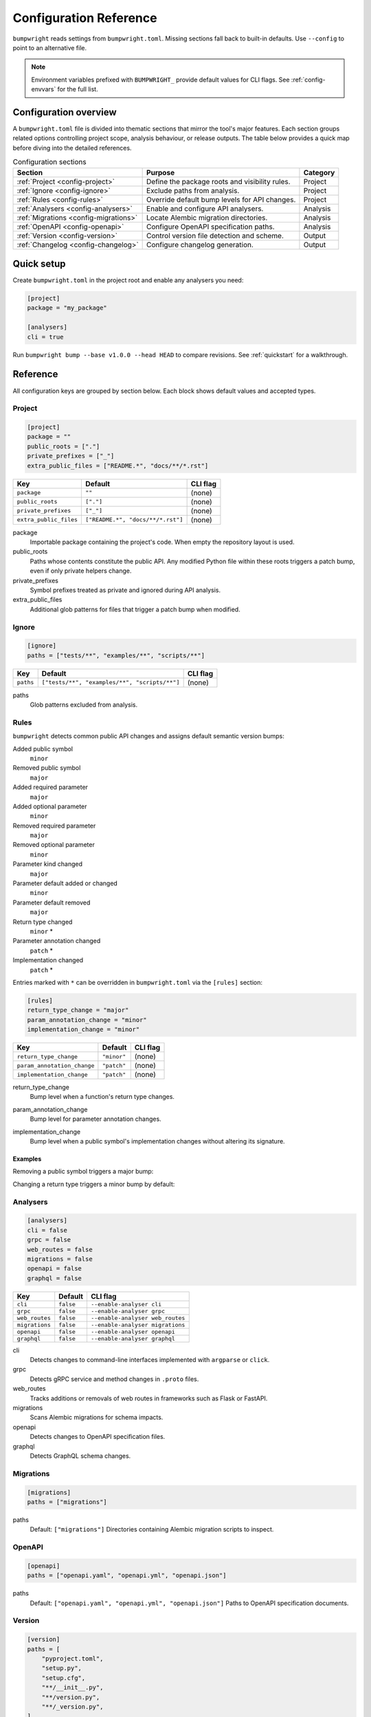 Configuration Reference
=======================

``bumpwright`` reads settings from ``bumpwright.toml``. Missing sections fall
back to built-in defaults. Use ``--config`` to point to an alternative file.

.. note::
   Environment variables prefixed with ``BUMPWRIGHT_`` provide default values
   for CLI flags. See :ref:`config-envvars` for the full list.

.. _config-overview:

Configuration overview
----------------------

A ``bumpwright.toml`` file is divided into thematic sections that mirror the
tool's major features. Each section groups related options controlling project
scope, analysis behaviour, or release outputs. The table below provides a quick
map before diving into the detailed references.

.. list-table:: Configuration sections
   :header-rows: 1

   * - Section
     - Purpose
     - Category
   * - :ref:`Project <config-project>`
     - Define the package roots and visibility rules.
     - Project
   * - :ref:`Ignore <config-ignore>`
     - Exclude paths from analysis.
     - Project
   * - :ref:`Rules <config-rules>`
     - Override default bump levels for API changes.
     - Project
   * - :ref:`Analysers <config-analysers>`
     - Enable and configure API analysers.
     - Analysis
   * - :ref:`Migrations <config-migrations>`
     - Locate Alembic migration directories.
     - Analysis
   * - :ref:`OpenAPI <config-openapi>`
     - Configure OpenAPI specification paths.
     - Analysis
   * - :ref:`Version <config-version>`
     - Control version file detection and scheme.
     - Output
   * - :ref:`Changelog <config-changelog>`
     - Configure changelog generation.
     - Output

.. _config-quick-setup:

Quick setup
-----------

Create ``bumpwright.toml`` in the project root and enable any analysers you
need:

.. code-block:: toml

   [project]
   package = "my_package"

   [analysers]
   cli = true

Run ``bumpwright bump --base v1.0.0 --head HEAD`` to compare revisions. See
:ref:`quickstart` for a walkthrough.

.. tab-set::

   .. tab-item:: Console
      :sync: console

      .. code-block:: console

         bumpwright bump --base v1.0.0 --head HEAD

   .. tab-item:: Output
      :sync: output

      .. code-block:: text

         bumpwright suggests: minor

.. _config-reference:

Reference
---------

All configuration keys are grouped by section below. Each block shows default
values and accepted types.

.. _config-project:

Project
~~~~~~~

.. code-block:: toml

   [project]
   package = ""
   public_roots = ["."]
   private_prefixes = ["_"]
   extra_public_files = ["README.*", "docs/**/*.rst"]

.. list-table::
   :header-rows: 1

   * - Key
     - Default
     - CLI flag
   * - ``package``
     - ``""``
     - (none)
   * - ``public_roots``
     - ``["."]``
     - (none)
   * - ``private_prefixes``
     - ``["_"]``
     - (none)
   * - ``extra_public_files``
     - ``["README.*", "docs/**/*.rst"]``
     - (none)

package
    Importable package containing the project's code. When empty the repository layout is used.
public_roots
    Paths whose contents constitute the public API. Any modified Python file
    within these roots triggers a patch bump, even if only private helpers
    change.
private_prefixes
    Symbol prefixes treated as private and ignored during API analysis.
extra_public_files
    Additional glob patterns for files that trigger a patch bump when modified.

.. _config-ignore:

Ignore
~~~~~~

.. code-block:: toml

   [ignore]
   paths = ["tests/**", "examples/**", "scripts/**"]

.. list-table::
   :header-rows: 1

   * - Key
     - Default
     - CLI flag
   * - ``paths``
     - ``["tests/**", "examples/**", "scripts/**"]``
     - (none)

paths
    Glob patterns excluded from analysis.

.. _config-rules:

Rules
~~~~~

``bumpwright`` detects common public API changes and assigns default semantic
version bumps:

Added public symbol
    ``minor``
Removed public symbol
    ``major``
Added required parameter
    ``major``
Added optional parameter
    ``minor``
Removed required parameter
    ``major``
Removed optional parameter
    ``minor``
Parameter kind changed
    ``major``
Parameter default added or changed
    ``minor``
Parameter default removed
    ``major``
Return type changed
    ``minor`` *
Parameter annotation changed
    ``patch`` *
Implementation changed
    ``patch`` *

Entries marked with ``*`` can be overridden in ``bumpwright.toml`` via the
``[rules]`` section:

.. code-block:: toml

   [rules]
   return_type_change = "major"
   param_annotation_change = "minor"
   implementation_change = "minor"

.. list-table::
   :header-rows: 1

   * - Key
     - Default
     - CLI flag
   * - ``return_type_change``
     - ``"minor"``
     - (none)
   * - ``param_annotation_change``
     - ``"patch"``
     - (none)
   * - ``implementation_change``
     - ``"patch"``
     - (none)

.. _config-rules-return-type-change:

return_type_change
    Bump level when a function's return type changes.
.. _config-rules-param-annotation-change:

param_annotation_change
    Bump level for parameter annotation changes.
.. _config-rules-implementation-change:

implementation_change
    Bump level when a public symbol's implementation changes without altering
    its signature.

Examples
^^^^^^^^

Removing a public symbol triggers a major bump:

.. tab-set::

   .. tab-item:: Before
      :sync: before

      .. code-block:: python

         def add(a: int, b: int) -> int:
             return a + b

   .. tab-item:: After
      :sync: after

      .. code-block:: python

         # ``add`` removed

Changing a return type triggers a minor bump by default:

.. tab-set::

   .. tab-item:: Before
      :sync: before

      .. code-block:: python

         def greet() -> str:
             return "hi"

   .. tab-item:: After
      :sync: after

      .. code-block:: python

         def greet() -> int:
             return 1

.. _config-analysers:

Analysers
~~~~~~~~~

.. code-block:: toml

   [analysers]
   cli = false
   grpc = false
   web_routes = false
   migrations = false
   openapi = false
   graphql = false

.. list-table::
   :header-rows: 1

   * - Key
     - Default
     - CLI flag
   * - ``cli``
     - ``false``
     - ``--enable-analyser cli``
   * - ``grpc``
     - ``false``
     - ``--enable-analyser grpc``
   * - ``web_routes``
     - ``false``
     - ``--enable-analyser web_routes``
   * - ``migrations``
     - ``false``
     - ``--enable-analyser migrations``
   * - ``openapi``
     - ``false``
     - ``--enable-analyser openapi``
   * - ``graphql``
     - ``false``
     - ``--enable-analyser graphql``

cli
    Detects changes to command-line interfaces implemented with ``argparse`` or ``click``.
grpc
    Detects gRPC service and method changes in ``.proto`` files.
web_routes
    Tracks additions or removals of web routes in frameworks such as Flask or FastAPI.
migrations
    Scans Alembic migrations for schema impacts.
openapi
    Detects changes to OpenAPI specification files.
graphql
    Detects GraphQL schema changes.

.. _config-migrations:

Migrations
~~~~~~~~~~

.. code-block:: toml

   [migrations]
   paths = ["migrations"]

paths
    Default: ``["migrations"]``
    Directories containing Alembic migration scripts to inspect.

.. _config-openapi:

OpenAPI
~~~~~~~

.. code-block:: toml

   [openapi]
   paths = ["openapi.yaml", "openapi.yml", "openapi.json"]

paths
    Default: ``["openapi.yaml", "openapi.yml", "openapi.json"]``
    Paths to OpenAPI specification documents.

.. _config-version:

Version
~~~~~~~

.. code-block:: toml

   [version]
   paths = [
       "pyproject.toml",
       "setup.py",
       "setup.cfg",
       "**/__init__.py",
       "**/version.py",
       "**/_version.py",
   ]
   ignore = [
       "build/**",
       "dist/**",
       "*.egg-info/**",
       ".eggs/**",
       ".venv/**",
       "venv/**",
       ".env/**",
       "**/__pycache__/**",
   ]
   scheme = "semver"

.. list-table::
   :header-rows: 1

   * - Key
     - Default
     - CLI flag
   * - ``paths``
     - ``["pyproject.toml", "setup.py", "setup.cfg", "**/__init__.py", "**/version.py", "**/_version.py"]``
     - ``--version-path``
   * - ``ignore``
     - ``["build/**", "dist/**", "*.egg-info/**", ".eggs/**", ".venv/**", "venv/**", ".env/**", "**/__pycache__/**"]``
     - ``--version-ignore``
   * - ``scheme``
     - ``"semver"``
     - (none)

paths
    Glob patterns scanned for version declarations.
ignore
    Glob patterns appended to the default exclusion list for version replacement.
scheme
    Versioning scheme used when bumping. Supported values include ``"semver"`` and ``"calver"``.

.. _config-changelog:

Changelog
~~~~~~~~~

.. code-block:: toml

   [changelog]
   path = ""
   template = ""
   exclude = []
   repo_url = ""

.. list-table::
   :header-rows: 1

   * - Key
     - Default
     - CLI flag
   * - ``path``
     - ``""``
     - ``--changelog``
   * - ``template``
     - ``""``
     - ``--changelog-template``
   * - ``exclude``
     - ``[]``
     - ``--changelog-exclude``
   * - ``repo_url``
     - ``""``
     - ``--repo-url``

path
    Changelog file location. Empty string disables generation.
template
    Jinja2 template file. Empty string uses the built-in template.
exclude
    Regular expressions for commit subjects to omit.
repo_url
    Base repository URL for commit and compare links.

.. _config-examples:

Examples
--------

Custom version rules
~~~~~~~~~~~~~~~~~~~~

.. code-block:: toml

   [rules]
   return_type_change = "major"

Ignore paths
~~~~~~~~~~~~

.. code-block:: toml

   [ignore]
   paths = ["tests/**", "examples/**"]

Version file locations
~~~~~~~~~~~~~~~~~~~~~~

.. code-block:: toml

   [version]
   paths = ["pyproject.toml", "setup.py", "src/pkg/__init__.py"]
   ignore = ["examples/**"]
   scheme = "semver"

Automatic bump with commit and tag
~~~~~~~~~~~~~~~~~~~~~~~~~~~~~~~~~~

For a walkthrough that commits and tags the new version automatically, see
:doc:`guides/version-management/automatic-bump-commit-tag`.

.. _config-envvars:

Environment variables
---------------------

``bumpwright`` reads defaults for many CLI flags from environment variables.

.. list-table::
   :header-rows: 1

   * - Variable
     - Default
     - CLI flag
     - Used by
   * - ``BUMPWRIGHT_CONFIG``
     - ``bumpwright.toml``
     - ``--config``
     - all
   * - ``BUMPWRIGHT_QUIET``
     - ``False``
     - ``--quiet``
     - all
   * - ``BUMPWRIGHT_VERBOSE``
     - ``False``
     - ``--verbose``
     - all
   * - ``BUMPWRIGHT_SUMMARY``
     - ``None``
     - ``--summary``
     - init
   * - ``BUMPWRIGHT_BASE``
     - last release or ``HEAD^``
     - ``--base``
     - decide, bump
   * - ``BUMPWRIGHT_HEAD``
     - ``HEAD``
     - ``--head``
     - decide, bump
   * - ``BUMPWRIGHT_FORMAT``
     - ``text``
     - ``--format``
     - decide, bump, history
   * - ``BUMPWRIGHT_REPO_URL``
     - ``None``
     - ``--repo-url``
     - decide, bump
   * - ``BUMPWRIGHT_EXPLAIN``
     - ``False``
     - ``--explain``
     - decide, bump
   * - ``BUMPWRIGHT_ENABLE_ANALYSER``
     - ``-``
     - ``--enable-analyser``
     - decide, bump
   * - ``BUMPWRIGHT_DISABLE_ANALYSER``
     - ``-``
     - ``--disable-analyser``
     - decide, bump
   * - ``BUMPWRIGHT_PYPROJECT``
     - ``pyproject.toml``
     - ``--pyproject``
     - bump
   * - ``BUMPWRIGHT_VERSION_PATH``
     - ``-``
     - ``--version-path``
     - bump
   * - ``BUMPWRIGHT_VERSION_IGNORE``
     - ``-``
     - ``--version-ignore``
     - bump
   * - ``BUMPWRIGHT_TAG``
     - ``False``
     - ``--tag``
     - bump
   * - ``BUMPWRIGHT_DRY_RUN``
     - ``False``
     - ``--dry-run``
     - bump
   * - ``BUMPWRIGHT_CHANGELOG``
     - ``None``
     - ``--changelog``
     - bump
   * - ``BUMPWRIGHT_CHANGELOG_TEMPLATE``
     - ``None``
     - ``--changelog-template``
     - decide, bump
   * - ``BUMPWRIGHT_CHANGELOG_EXCLUDE``
     - ``-``
     - ``--changelog-exclude``
     - decide, bump
   * - ``BUMPWRIGHT_STATS``
     - ``False``
     - ``--stats``
     - history
   * - ``BUMPWRIGHT_ROLLBACK``
     - ``None``
     - ``--rollback``
     - history
   * - ``BUMPWRIGHT_PURGE``
     - ``False``
     - ``--purge``
     - history

``BUMPWRIGHT_CONFIG``
    Path to configuration file.

``BUMPWRIGHT_QUIET``
    Only display warnings and errors.

``BUMPWRIGHT_VERBOSE``
    Show debug messages.

``BUMPWRIGHT_SUMMARY``
    Show project summary after initialisation.

``BUMPWRIGHT_BASE``
    Base git reference when auto-deciding the level.

``BUMPWRIGHT_HEAD``
    Head git reference.

``BUMPWRIGHT_FORMAT``
    Output style for CLI commands.

``BUMPWRIGHT_REPO_URL``
    Base repository URL for linking commit hashes in Markdown output.

``BUMPWRIGHT_EXPLAIN``
    Show reasoning behind the selected bump level.

``BUMPWRIGHT_ENABLE_ANALYSER``
    Enable analyser names in addition to configuration.

``BUMPWRIGHT_DISABLE_ANALYSER``
    Disable analyser names even if configured.

``BUMPWRIGHT_PYPROJECT``
    Path to the project's ``pyproject.toml`` file.

``BUMPWRIGHT_VERSION_PATH``
    Additional glob pattern for files containing the project version.

``BUMPWRIGHT_VERSION_IGNORE``
    Glob pattern for files to exclude from version updates.

``BUMPWRIGHT_TAG``
    Create a git tag for the new version.

``BUMPWRIGHT_DRY_RUN``
    Display the new version without modifying any files.

``BUMPWRIGHT_CHANGELOG``
    Append release notes to a file or stdout when set to ``-``.

``BUMPWRIGHT_CHANGELOG_TEMPLATE``
    Jinja2 template file for changelog entries.

``BUMPWRIGHT_CHANGELOG_EXCLUDE``
    Regex pattern for commit subjects to exclude from the changelog.

``BUMPWRIGHT_STATS``
    Include line change statistics between successive tags.

``BUMPWRIGHT_ROLLBACK``
    Delete a tag and restore files to the previous commit.

``BUMPWRIGHT_PURGE``
    Remove all bumpwright release tags and commits.

.. _config-cli-equivalents:

CLI equivalents
---------------

Many configuration keys have corresponding command-line flags. For a complete
mapping, see the :doc:`cli_reference`.

